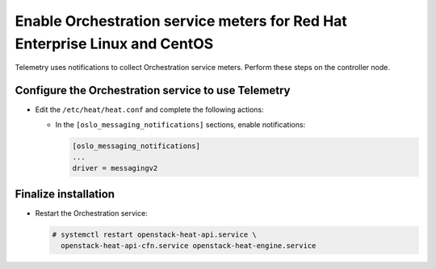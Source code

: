 Enable Orchestration service meters for Red Hat Enterprise Linux and CentOS
~~~~~~~~~~~~~~~~~~~~~~~~~~~~~~~~~~~~~~~~~~~~~~~~~~~~~~~~~~~~~~~~~~~~~~~~~~~

Telemetry uses notifications to collect Orchestration service meters. Perform
these steps on the controller node.

Configure the Orchestration service to use Telemetry
----------------------------------------------------

* Edit the ``/etc/heat/heat.conf`` and complete the following actions:

  * In the ``[oslo_messaging_notifications]`` sections, enable notifications:

    .. code-block:: ini

       [oslo_messaging_notifications]
       ...
       driver = messagingv2

Finalize installation
---------------------

* Restart the Orchestration service:

  .. code-block:: console

     # systemctl restart openstack-heat-api.service \
       openstack-heat-api-cfn.service openstack-heat-engine.service
